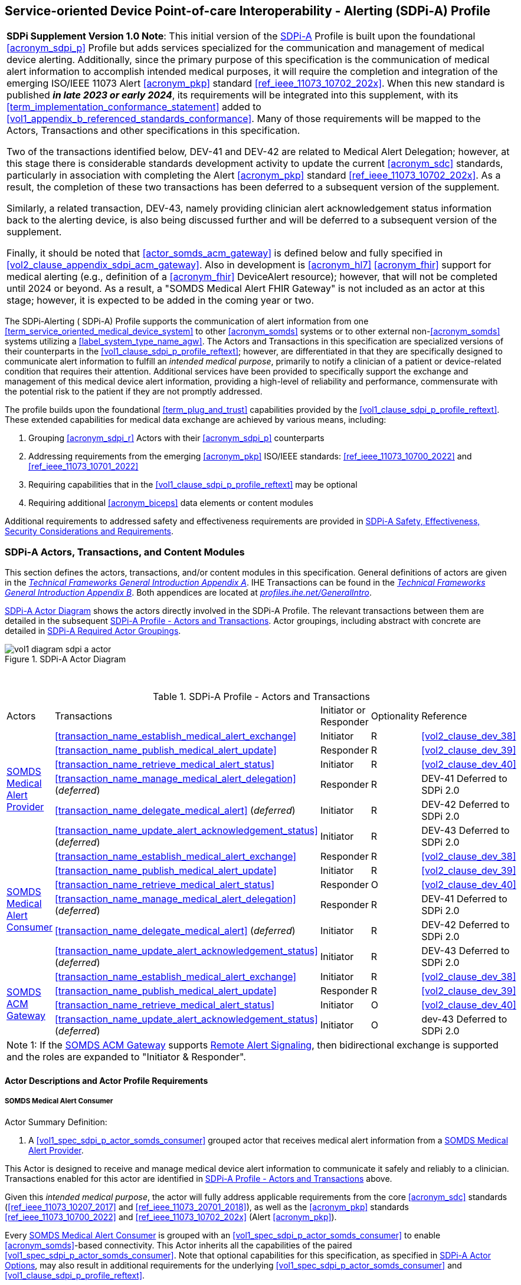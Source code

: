 // = Service-oriented Device Point-of-care Interoperability - Alerting (SDPi-A) Profile

[#vol1_clause_sdpi_a_profile,sdpi_offset=12]
== Service-oriented Device Point-of-care Interoperability - Alerting (SDPi-A) Profile

[%noheader]
[%autowidth]
[cols="1"]
|===
a| *SDPi Supplement Version 1.0 Note*:  This initial version of the <<acronym_sdpi_a>> Profile is built upon the foundational <<acronym_sdpi_p>> Profile but adds services specialized for the communication and management of medical device alerting.
Additionally, since the primary purpose of this specification is the communication of medical alert information to accomplish intended medical purposes, it will require the completion and integration of the emerging ISO/IEEE 11073 Alert <<acronym_pkp>> standard  <<ref_ieee_11073_10702_202x>>.
When this new standard is published *_in late 2023 or early 2024_*, its requirements will be integrated into this supplement, with its <<term_implementation_conformance_statement>> added to <<vol1_appendix_b_referenced_standards_conformance>>.
Many of those requirements will be mapped to the Actors, Transactions and other specifications in this specification.

Two of the transactions identified below, DEV-41 and DEV-42 are related to Medical Alert Delegation; however, at this stage there is considerable standards development activity to update the current <<acronym_sdc>> standards, particularly in association with completing the Alert <<acronym_pkp>> standard  <<ref_ieee_11073_10702_202x>>.
As a result, the completion of these two transactions has been deferred to a subsequent version of the supplement.

Similarly, a related transaction, DEV-43, namely providing clinician alert acknowledgement status information back to the alerting device, is also being discussed further and will be deferred to a subsequent version of the supplement.

Finally, it should be noted that  <<actor_somds_acm_gateway>> is defined below and fully specified in <<vol2_clause_appendix_sdpi_acm_gateway>>.
Also in development is <<acronym_hl7>> <<acronym_fhir>> support for medical alerting (e.g., definition of a <<acronym_fhir>> DeviceAlert resource); however, that will not be completed until 2024 or beyond.
As a result, a "SOMDS Medical Alert FHIR Gateway" is not included as an actor at this stage; however, it is expected to be added in the coming year or two.

|===

[#vol1_clause_sdpi_a_profile_reftext,reftext="SDPi-A Profile"]
The SDPi-Alerting ([[acronym_sdpi_a,SDPi-A]] SDPi-A) Profile supports the communication of alert information from one <<term_service_oriented_medical_device_system>> to other <<acronym_somds>> systems or to other external non-<<acronym_somds>> systems utilizing a <<label_system_type_name_agw>>.
The Actors and Transactions in this specification are specialized versions of their counterparts in the <<vol1_clause_sdpi_p_profile_reftext>>; however, are differentiated in that they are specifically designed to communicate alert information to fulfill an _intended medical purpose_, primarily to notify a clinician of a patient or device-related condition that requires their attention.
Additional services have been provided to specifically support the exchange and management of this medical device alert information, providing a high-level of reliability and performance, commensurate with the potential risk to the patient if they are not promptly addressed.

The profile builds upon the foundational <<term_plug_and_trust>> capabilities provided by the <<vol1_clause_sdpi_p_profile_reftext>>.
These extended capabilities for medical data exchange are achieved by various means, including:

. Grouping <<acronym_sdpi_r>> Actors with their <<acronym_sdpi_p>> counterparts
. Addressing requirements from the emerging <<acronym_pkp>> ISO/IEEE standards:  <<ref_ieee_11073_10700_2022>> and <<ref_ieee_11073_10701_2022>>
. Requiring capabilities that in the <<vol1_clause_sdpi_p_profile_reftext>> may be optional
. Requiring additional <<acronym_biceps>> data elements or content modules

Additional requirements to addressed safety and effectiveness requirements are provided in <<vol1_clause_sdpi_a_ses_considerations>>.

[#vol1_clause_sdpi_a_actors_transactions_content_modules]
=== SDPi-A Actors, Transactions, and Content Modules

This section defines the actors, transactions, and/or content modules in this specification.
General definitions of actors are given in the https://profiles.ihe.net/GeneralIntro/ch-A.html[_Technical Frameworks General Introduction Appendix A_].
IHE Transactions can be found in the https://profiles.ihe.net/GeneralIntro/ch-B.html[_Technical Frameworks General Introduction Appendix B_].
Both appendices are located at https://profiles.ihe.net/GeneralIntro/[_profiles.ihe.net/GeneralIntro_].

<<vol1_figure_sdpi_a_actor_diagram>> shows the actors directly involved in the SDPi-A Profile.
The relevant transactions between them are detailed in the subsequent <<vol1_table_sdpi_a_actors_transactions>>.
Actor groupings, including abstract with concrete are detailed in <<vol1_clause_sdpi_a_required_actor_groupings>>.

[#vol1_figure_sdpi_a_actor_diagram]
.SDPi-A Actor Diagram

image::../images/vol1-diagram-sdpi-a-actor.svg[]

{empty} +

////

#TODO:  In the table below, are any of these Receiver vs. Responder?  If so, then we may need to add a note like in SDPi-P

#TODO: Do we need to add an option note for Alert Delegation?#

////

[#vol1_table_sdpi_a_actors_transactions]
.SDPi-A Profile - Actors and Transactions
[%autowidth]
[cols="1,2,1,1,3"]
|===
.^|Actors
.^|Transactions
.^|Initiator or Responder
.^|Optionality
.^|Reference

.6+| <<vol1_spec_sdpi_a_actor_somds_medical_alert_provider>>
.^| <<transaction_name_establish_medical_alert_exchange>>
.^| Initiator
.^| R
| <<vol2_clause_dev_38>>

| <<transaction_name_publish_medical_alert_update>>
| Responder
| R
| <<vol2_clause_dev_39>>

| <<transaction_name_retrieve_medical_alert_status>>
| Initiator
| R
| <<vol2_clause_dev_40>>

| <<transaction_name_manage_medical_alert_delegation>> (_deferred_)
| Responder
| R
| DEV-41 Deferred to SDPi 2.0
// <<vol2_clause_dev_41>>

| <<transaction_name_delegate_medical_alert>> (_deferred_)
| Initiator
| R
| DEV-42 Deferred to SDPi 2.0
// <<vol2_clause_dev_42>>

| <<transaction_name_update_alert_acknowledgement_status>> (_deferred_)
| Initiator
| R
| DEV-43 Deferred to SDPi 2.0
// <<vol2_clause_dev_43>>

.6+| <<vol1_spec_sdpi_a_actor_somds_medical_alert_consumer>>
.^| <<transaction_name_establish_medical_alert_exchange>>
.^| Responder
.^| R
| <<vol2_clause_dev_38>>

| <<transaction_name_publish_medical_alert_update>>
| Initiator
| R
| <<vol2_clause_dev_39>>

| <<transaction_name_retrieve_medical_alert_status>>
| Responder
| O
| <<vol2_clause_dev_40>>

| <<transaction_name_manage_medical_alert_delegation>> (_deferred_)
| Responder
| R
| DEV-41 Deferred to SDPi 2.0
// <<vol2_clause_dev_41>>

| <<transaction_name_delegate_medical_alert>> (_deferred_)
| Initiator
| R
| DEV-42 Deferred to SDPi 2.0
// <<vol2_clause_dev_42>>

| <<transaction_name_update_alert_acknowledgement_status>> (_deferred_)
| Initiator
| R
| DEV-43 Deferred to SDPi 2.0
// <<vol2_clause_dev_43>>

.4+| <<vol1_spec_sdpi_a_actor_somds_acm_gateway>>
.^| <<transaction_name_establish_medical_alert_exchange>>
.^| Initiator
.^| R
| <<vol2_clause_dev_38>>

| <<transaction_name_publish_medical_alert_update>>
| Responder
| R
| <<vol2_clause_dev_39>>

| <<transaction_name_retrieve_medical_alert_status>>
| Initiator
| O
| <<vol2_clause_dev_40>>

| <<transaction_name_update_alert_acknowledgement_status>> (_deferred_)
| Initiator
| O
| dev-43 Deferred to SDPi 2.0
// <<vol2_clause_dev_43>>

5+<|
Note 1: If the <<vol1_spec_sdpi_a_actor_somds_acm_gateway>> supports  <<vol1_clause_sdpi_a_actor_option_remote_alert_signaling>>, then bidirectional exchange is supported and the roles are expanded to "Initiator & Responder".

|===

[#vol1_clause_sdpi_a_actor_descriptions_actor_profile_requirements]
==== Actor Descriptions and Actor Profile Requirements

[#vol1_clause_sdpi_a_somds_medical_alert_consumer]
===== SOMDS Medical Alert Consumer
[#vol1_spec_sdpi_a_actor_somds_medical_alert_consumer, reftext='SOMDS Medical Alert Consumer']
Actor Summary Definition:
[none]
. A <<vol1_spec_sdpi_p_actor_somds_consumer>> grouped actor that receives medical alert information from a <<vol1_spec_sdpi_a_actor_somds_medical_alert_provider>>.

This Actor is designed to receive and manage medical device alert information to communicate it safely and reliably to a clinician.
Transactions enabled for this actor are identified in <<vol1_table_sdpi_a_actors_transactions>> above.

Given this _intended medical purpose_, the actor will fully address applicable requirements from the core <<acronym_sdc>> standards (<<ref_ieee_11073_10207_2017>> and <<ref_ieee_11073_20701_2018>>), as well as the <<acronym_pkp>> standards <<ref_ieee_11073_10700_2022>> and <<ref_ieee_11073_10702_202x>> (Alert <<acronym_pkp>>).

Every <<vol1_spec_sdpi_a_actor_somds_medical_alert_consumer>> is grouped with an <<vol1_spec_sdpi_p_actor_somds_consumer>> to enable <<acronym_somds>>-based connectivity.
This Actor inherits all the capabilities of the paired <<vol1_spec_sdpi_p_actor_somds_consumer>>.
Note that optional capabilities for this specification, as specified in <<vol1_clause_sdpi_a_actor_options>>, may also result in additional requirements for the underlying <<vol1_spec_sdpi_p_actor_somds_consumer>> and <<vol1_clause_sdpi_p_profile_reftext>>.

Note that if a <<label_system_type_name_sas>> is being created, it may incorporate both <<vol1_spec_sdpi_a_actor_somds_medical_alert_consumer>> and <<vol1_spec_sdpi_a_actor_somds_medical_alert_provider>> Actors, both receiving and publishing alerts.

[#vol1_clause_sdpi_a_somds_medical_alert_provider]
===== SOMDS Medical Alert Provider
[#vol1_spec_sdpi_a_actor_somds_medical_alert_provider, reftext='SOMDS Medical Alert Provider']
Actor Summary Definition:
[none]
. A <<vol1_spec_sdpi_p_actor_somds_provider>> grouped actor that sends medical alert information to a <<actor_somds_medical_alert_consumer>>.

This Actor is designed to publish medical device alert information to a <<vol1_spec_sdpi_a_actor_somds_medical_alert_consumer>>, which in turn can communicate it safely and reliably to a clinician.
Transactions enabled for this actor are identified in <<vol1_table_sdpi_a_actors_transactions>> above.

Given this _intended medical purpose_, the actor will fully address applicable requirements from the core <<acronym_sdc>> standards (<<ref_ieee_11073_10207_2017>> and <<ref_ieee_11073_20701_2018>>), as well as the <<acronym_pkp>> standards <<ref_ieee_11073_10700_2022>> and <<ref_ieee_11073_10702_202x>> (Alert <<acronym_pkp>>).

Every <<vol1_spec_sdpi_a_actor_somds_medical_alert_provider>> is grouped with an <<vol1_spec_sdpi_p_actor_somds_provider>> to enable <<acronym_somds>>-based connectivity.
This Actor inherits all the capabilities of the paired <<vol1_spec_sdpi_p_actor_somds_consumer>>.
Note that optional capabilities for this specification, as specified in <<vol1_clause_sdpi_a_actor_options>>, may also result in additional requirements for the underlying <<vol1_spec_sdpi_p_actor_somds_consumer>> and <<vol1_clause_sdpi_p_profile_reftext>>.

Note that if a <<label_system_type_name_sas>> is being created, it may incorporate both <<vol1_spec_sdpi_a_actor_somds_medical_alert_consumer>> and <<vol1_spec_sdpi_a_actor_somds_medical_alert_provider>> Actors, both receiving and publishing alerts.

[#vol1_clause_sdpi_a_somds_acm_gateway]
===== SOMDS ACM Gateway
[#vol1_spec_sdpi_a_actor_somds_acm_gateway, reftext='SOMDS ACM Gateway']
Actor Summary Definition:
[none]
. A <<vol1_spec_sdpi_p_actor_somds_v2_gateway>> grouped actor that supports the bi-directional exchange of medical alert information with non-SOMDS systems and applications using IHE Alert Communication Management (ACM) transactions.

This Actor is designed to exchange medical device alert information to external non-<<acronym_somds>> systems using the <<acronym_hl7>> V2-based Alert Communication Management (ACM) profile transactions.

Every <<vol1_spec_sdpi_a_actor_somds_acm_gateway>> is grouped with an <<vol1_spec_sdpi_p_actor_somds_v2_gateway>> to enable <<acronym_somds>>-based connectivity.
This Actor inherits all the capabilities of the paired <<vol1_spec_sdpi_p_actor_somds_v2_gateway>>.
Note that optional capabilities for this specification, as specified in <<vol1_clause_sdpi_r_actor_options>>, may also result in additional requirements for the underlying <<vol1_spec_sdpi_p_actor_somds_v2_gateway>> and <<vol1_clause_sdpi_p_profile_reftext>>.

Transactions enabled for this actor are identified in <<vol1_table_sdpi_a_actors_transactions>> above.

Given this _intended medical purpose_, the actor will fully address applicable requirements from the core <<acronym_sdc>> standards (<<ref_ieee_11073_10207_2017>> and <<ref_ieee_11073_20701_2018>>), as well as the <<acronym_pkp>> standards <<ref_ieee_11073_10700_2022>> and <<ref_ieee_11073_10702_202x>> (Alert <<acronym_pkp>>).

This Actor shall implement the <<vol1_spec_sdpi_a_actor_somds_medical_alert_consumer>> capabilities, receiving alert information provided by <<vol1_spec_sdpi_a_actor_somds_medical_alert_provider>> systems and publishing them as DEV-04 / PCD-04 Transactions to external ACM Alert Manager (AM) systems.
If <<vol1_clause_sdpi_a_actor_option_remote_alert_signaling_reftext>> is implemented, then this Actor will also support the <<vol1_spec_sdpi_a_actor_somds_medical_alert_provider>> capabilities, receiving DEV-04 / PCD-04 Transactions from external ACM Device Observation Reporter (DOR) systems and making them available to other <<vol1_spec_sdpi_r_actor_somds_medical_data_consumer>> systems.
Note:  Not supported are <<vol1_spec_sdpi_r_actor_somds_dec_gateway>> systems that only implement the <<vol1_spec_sdpi_r_actor_somds_medical_data_provider>> and not <<vol1_spec_sdpi_r_actor_somds_medical_data_consumer>> capabilities.

Detailed specifications for mapping from <<acronym_somds>>/<<acronym_biceps>>  to <<acronym_hl7>> V2 / ACM DEV-04/PCD-04 transactions are provided in <<vol2_clause_appendix_sdpi_acm_gateway>>.

NOTE: This Actor is not intended to play the role of an ACM Alert Manager.
If DEV-04 transactions are received by the gateway, they will be simply mapped to <<acronym_somds>>/<<acronym_biceps>> semantics and provided to <<vol1_spec_sdpi_a_actor_somds_medical_alert_consumer>> systems.

If a <<label_system_type_name_sas>> is being created, it may incorporate both <<vol1_spec_sdpi_a_actor_somds_medical_alert_consumer>> and <<vol1_spec_sdpi_a_actor_somds_medical_alert_provider>> Actors, both receiving and publishing alerts to external ACM-based systems.

[#vol1_clause_sdpi_a_actor_options]
=== SDPi-A Actor Options

[#vol1_clause_sdpi_a_actor_option_alert_delegation]
==== Alert Delegation Option

[#vol1_clause_sdpi_a_actor_option_alert_delegation_reftext, reftext='SDPi-A Option:  Alert Delegation']
[%noheader]
[%autowidth]
[cols="1"]
|===
a| *SDPi Supplement Version Note*:  This section is left intentionally blank to indicate capabilities that will be added in a future version of the SDPi Supplement.

This option will enable <<vol1_spec_sdpi_a_actor_somds_medical_alert_provider>> systems to safely and reliably transfer or "delegate" audible annunciation of alert conditions to another system.
This option will enable both the DEV-41 <<transaction_name_manage_medical_alert_delegation>> and DEV-42 <<transaction_name_delegate_medical_alert>> transactions.

|===

[#vol1_clause_sdpi_a_actor_option_alert_user_acknowledgement]
==== Alert User Acknowledgement Option

[#vol1_clause_sdpi_a_actor_option_alert_user_acknowledgement_reftext, reftext='SDPi-A Option:  Alert User Acknowledgement']
[%noheader]
[%autowidth]
[cols="1"]
|===
a| *SDPi Supplement Version Note*:  This section is left intentionally blank to indicate capabilities that will be added in a future version of the SDPi Supplement.

This option will enable <<vol1_spec_sdpi_a_actor_somds_medical_alert_provider>> systems to safely and reliably receive from <<vol1_spec_sdpi_a_actor_somds_medical_alert_consumer>> systems user (clinician) acknowledgement of previously reported alert conditions.
This option will enable the DEV-43 <<transaction_name_update_alert_acknowledgement_status>> transaction.

|===

[#vol1_clause_sdpi_a_actor_option_remote_alert_signaling]
==== Remote Alert Signaling

[#vol1_clause_sdpi_a_actor_option_remote_alert_signaling_reftext, reftext='SDPi-A Option:  Remote Alert Signaling']
[%noheader]
[%autowidth]
[cols="1"]
|===
a| *SDPi Supplement Version Note*:  This section is left intentionally blank to indicate capabilities that will be added in a future version of the SDPi Supplement.

This option will enable <<vol1_spec_sdpi_a_actor_somds_acm_gateway>> systems to receive DEV-04/PCD-04 transactions from an ACM Alert Manager and then act as a <<vol1_spec_sdpi_a_actor_somds_medical_alert_provider>> to communicate the signals to <<vol1_spec_sdpi_a_actor_somds_medical_alert_consumer>> systems
This option will enable the <<vol1_spec_sdpi_a_actor_somds_acm_gateway>> to respond to DEV-38 <<transaction_name_establish_medical_alert_exchange>> and DEV-40 <<transaction_name_retrieve_medical_alert_status>> transactions, and to initiate DEV-39 <<transaction_name_publish_medical_alert_update>> transactions.

|===

[#vol1_clause_sdpi_a_required_actor_groupings]
=== SDPi-A Required Actor Groupings

[%noheader]
[%autowidth]
[cols="1"]
|===
a| *SDPi Supplement Version Note*:  As indicated in <<vol1_figure_sdpi_r_actor_diagram>> above, there are four grouped actors:

[none]
. <<vol1_spec_sdpi_a_actor_somds_medical_alert_consumer>> with <<vol1_spec_sdpi_p_actor_somds_consumer>>
. <<vol1_spec_sdpi_a_actor_somds_medical_alert_provider>> with <<vol1_spec_sdpi_p_actor_somds_provider>>
. <<vol1_spec_sdpi_a_actor_somds_acm_gateway>> with <<vol1_spec_sdpi_p_actor_somds_v2_gateway>>

This section will be more completely detailed in a future version of the supplement.

|===

// 12.4
=== SDPi-A Overview


// 12.4.1
==== Concepts

[%noheader]
[%autowidth]
[cols="1"]
|===
a| *SDPi Supplement Version Note*:  An overview of the concepts for this <<vol1_clause_sdpi_a_profile_reftext>> will be provided in a future supplement version.
Note that this specification extends the concepts established in the base <<vol1_clause_sdpi_p_profile_reftext>>.
|===

[#vol1_clause_sdpi_a_use_cases_reftext, reftext='SDPi-A Use Cases']
==== Use Cases
The SDPi-A profile supports requirements from use cases detailed in <<vol1_appendix_c_dpi_use_cases>>.  The following subsections identify the specific use case requirements that are fulfilled with capabilities provided by this specification.


===== <<label_use_case_name_sicdsp>> (<<acronym_sicdsp>>)
This use case provides capabilities for requirements from <<vol1_clause_appendix_c_use_case_sicdsp>>.

Specific capabilities supporting the <<acronym_sicdsp>> use case include:

* *System Type*:  N/A
* *Service Type*:  N/A
* *Technical Pre-Conditions*: N/A
* *Scenarios*: <<acronym_sicdsp>> <<vol1_clause_appendix_c_use_case_sicdsp_scenarios>> communication of medical alert information to a <<vol1_spec_sdpi_p_actor_somds_consumer>> <<system_type_dashboard>>



===== <<label_use_case_name_sicdmp>> (<<acronym_sicdmp>>)
This use case provides capabilities for requirements from <<vol1_clause_appendix_c_use_case_sicdmp>>.

Specific capabilities supporting the <<acronym_sicdmp>> use case include:

* *System Type*:  N/A
* *System Type*:  N/A
* *Technical Pre-Conditions*: N/A
* *Scenarios*: <<acronym_sicdmp>> <<vol1_clause_appendix_c_use_case_sicdmp_scenarios>> communication of medical alert information to a <<vol1_spec_sdpi_p_actor_somds_consumer>> <<system_type_dashboard>>


===== <<label_use_case_name_acns>> (<<acronym_acns>>)
This use case provides capabilities for requirements from <<vol1_clause_appendix_c_use_case_acns>>.

Specific capabilities supporting the <<acronym_acns>> use case include:

* *System Type*:  N/A
* *Service Type*:  N/A
* *Technical Pre-Conditions*:  N/A
* *Scenarios*:  <<acronym_acns>> <<vol1_clause_appendix_c_use_case_acns_scenarios>> communication of medical alert information to a <<vol1_spec_sdpi_p_actor_somds_consumer>> Alert <<system_type_device_gateway>>


===== <<label_use_case_name_aars>> (<<acronym_aars>>)
This use case provides capabilities for requirements from <<vol1_clause_appendix_c_use_case_aars>>.

Specific capabilities supporting the <<acronym_aars>> use case include:

* *System Type*:  N/A
* *Service Type*:  N/A
* *Technical Pre-Conditions*:  N/A
* *Scenarios*:  <<acronym_aars>> <<vol1_clause_appendix_c_use_case_aars_scenarios>> communication of medical alert information to a <<vol1_spec_sdpi_p_actor_somds_consumer>> Alert <<system_type_device_gateway>>


[#vol1_clause_sdpi_a_ses_considerations]
=== SDPi-A Safety, Effectiveness, Security Considerations and Requirements

==== SES General Considerations
Requirements from the <<ref_iso_81001_1_2021>>, <<ref_iec_80001_1_2021>>, and related standards should be fully applied to this technical framework element.

For additional guidance, see section <<vol1_clause_appendix_a_ses_considerations_and_requirements>>.

==== Safety Requirements & Considerations
No additional safety requirements or considerations are identified for this technical framework element beyond those specified in the _<<acronym_ses>> General Considerations_ section above.

==== Effectiveness Requirements & Considerations
No additional effectiveness requirements or considerations are identified for this technical framework element beyond those specified in the _<<acronym_ses>> General Considerations_ section above.

==== Security Requirements & Considerations
No additional security requirements and considerations are identified for this technical framework element beyond those provided by the  SDPi-P profile (see <<vol1_clause_appendix_a_ses_considerations_section_template>>), and those specified in the _<<acronym_ses>> General Considerations_ section above.

// 12.6
=== SDPi-A Cross Profile Considerations
No additional cross profile considerations have been identified.

////
#TODO:  See the template instructions + PCD 2019 and other TF's to see if any content should go in this section for SDPi-A.#
////

